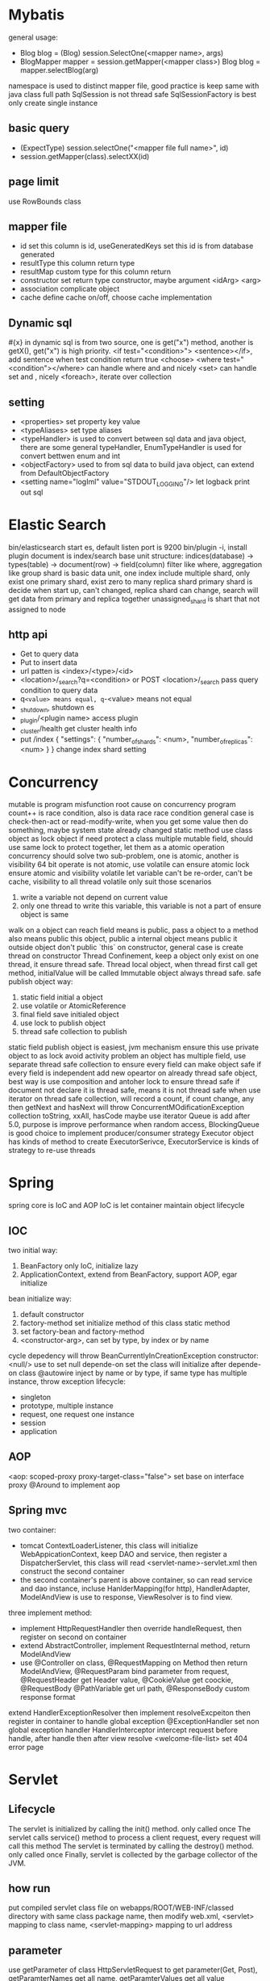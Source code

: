 * Mybatis
general usage:
 - Blog blog = (Blog) session.SelectOne(<mapper name>, args)
 - BlogMapper mapper = session.getMapper(<mapper class>)
   Blog blog = mapper.selectBlog(arg)

namespace is used to distinct mapper file, good practice is keep same with java class full path
SqlSession is not thread safe
SqlSessionFactory is best only create single instance
** basic query
    - (ExpectType) session.selectOne("<mapper file full name>", id)
    - session.getMapper(class).selectXX(id)
** page limit
   use RowBounds class
** mapper file 
  - id
    set this column is id, useGeneratedKeys set this id is from database generated
  - resultType
    this column return type
  - resultMap
    custom type for this column return
  - constructor
    set return type constructor, maybe argument <idArg> <arg>
  - association
    complicate object
  - cache
    define cache on/off, choose cache implementation
** Dynamic sql
   #{x} in dynamic sql is from two source, one is get("x") method, another is getX(), get("x") is high priority.
   <if test="<condition>"> <sentence></if>, add sentence when test condition return true
   <choose>
   <where test="<condition"></where> can handle where and and nicely
   <set> can handle set and , nicely
   <foreach>, iterate over collection
** setting
   - <properties> set property key value
   - <typeAliases> set type aliases
   - <typeHandler> is used to convert between sql data and java object, there are some general typeHandler, 
     EnumTypeHandler is used for convert bettwen enum and int
   - <objectFactory> used to from sql data to build java object, can extend from DefaultObjectFactory
   - <setting name="logIml" value="STDOUT_LOGGING"/> let logback print out sql
* Elastic Search
  bin/elasticsearch start es, default listen port is 9200
  bin/plugin -i, install plugin
  document is index/search base unit
  structure: indices(database) -> types(table) -> document(row) -> field(column)
  filter like where, aggregation like group
  shard is basic data unit, one index include multiple shard, only exist one primary shard, exist zero to many replica shard
  primary shard is decide when start up, can't changed, replica shard can change, search will get data from primary and replica together
  unassigned_shard is shart that not assigned to node
** http api
  - Get to query data
  - Put to insert data
  - url patten is <index>/<type>/<id>
  - <location>/_search?q=<condition> or POST <location>/_search pass query condition to query data
  - q=<value> means equal, q=-<value> means not equal 
  - _shutdown, shutdown es
  - _plugin/<plugin name> access plugin
  - _cluster/health get cluster health info
  - put /index 
    {
      "settings": {
        "number_of_shards": <num>,
        "number_of_replicas":  <num>
      }
    }
    change index shard setting
* Concurrency
  mutable is program misfunction root cause on concurrency program
  count++ is race condition, also is data race
  race condition general case is check-then-act or read-modify-write, when you get some value then do something, maybe system state already changed
  static method use class object as lock object
  if need protect a class multiple mutable field, should use same lock to protect together, let them as a atomic operation
  concurrency should solve two sub-problem, one is atomic, another is visibility
  64 bit operate is not atomic, use volatile can ensure atomic
  lock ensure atomic and visibility
  volatile let variable can't be re-order, can't be cache, visibility to all thread
  volatile only suit those scenarios
    1. write a variable not depend on current value
    2. only one thread to write this variable, this variable is not a part of ensure object is same
  walk on a object can reach field means is public, pass a object to a method also means public this object, public a internal object means public it outside object
  don't public `this` on constructor, general case is create thread on constructor
  Thread Confinement, keep a object only exist on one thread, it ensure thread safe.
  Thread local object, when thread first call get method, initialValue will be called
  Immutable object always thread safe.
  safe publish object way:
    1) static field initial a object
    2) use volatile or AtomicReference
    3) final field save initialed object
    4) use lock to publish object
    5) thread safe collection to publish
  static field publish object is easiest, jvm mechanism ensure this
  use private object to as lock avoid activity problem
  an object has multiple field, use separate thread safe collection to ensure every field can make object safe if every field is independent
  add new opeartor on already thread safe object, best way is use composition and antoher lock to ensure thread safe
  if document not declare it is thread safe, means it is not thread safe
  when use iterator on thread safe collection, will record a count, if count change, any then getNext and hasNext will throw ConcurrentMOdificationException
  collection toString, xxAll, hasCode maybe use iterator
  Queue is add after 5.0, purpose is improve performance when random access, BlockingQueue is good choice to implement producer/consumer strategy
  Executor object has kinds of method to create ExecutorSerivce, ExecutorService is kinds of strategy to re-use threads
* Spring
spring core is IoC and AOP
IoC is let container maintain object lifecycle
** IOC
   two initial way:
     1) BeanFactory only IoC, initialize lazy
     2) ApplicationContext, extend from BeanFactory, support AOP, egar initialize
   bean initialize way:
     1) default constructor
     2) factory-method set initialize method of this class static method
     3) set factory-bean and factory-method
     4) <constructor-arg>, can set by type, by index or by name
   cycle depedency will throw BeanCurrentlyInCreationException
   constructor:
      <null/> use to set null
      depende-on set the class will initialize after depende-on class
   @autowire inject by name or by type, if same type has multiple instance, throw exception
   lifecycle:
      - singleton
      - prototype, multiple instance
      - request, one request one instance
      - session
      - application
** AOP
   <aop: scoped-proxy proxy-target-class="false"> set base on interface proxy
   @Around to implement aop
** Spring mvc
   two container:
     - tomcat ContextLoaderListener, this class will initialize WebAppicationContext,
       keep DAO and service, then register a DispatcherServlet, this class will read
       <servlet-name>-servlet.xml then construct the second container
     - the second container's parent is above container, so can read service and dao
       instance, incluse HanlderMapping(for http), HandlerAdapter, ModelAndView is
       use to response, ViewResolver is to find view.
   three implement method:
     - implement HttpRequestHandler then override handleRequest, then register on
       second on container
     - extend AbstractController, implement RequestInternal method, return ModelAndView
     - use @Controller on class, @RequestMapping on Method then return ModelAndView, @RequestParam bind
       parameter from request, @RequestHeader get Header value, @CookieValue get coockie, @RequestBody
       @PathVariable get url path, @ResponseBody custom response format
   extend HandlerExceptionResolver then implement resolveExcpeiton then register in container to handle global exception
   @ExceptionHandler set non global exception handler
   HandlerInterceptor intercept request before handle, after handle then after view resolve
   <welcome-file-list> set 404 error page
   
* Servlet
** Lifecycle
   The servlet is initialized by calling the init() method. only called once
   The servlet calls service() method to process a client request, every request will call this method
   The servlet is terminated by calling the destroy() method. only called once
   Finally, servlet is collected by the garbage collector of the JVM.
** how run
   put compiled servlet class file on webapps/ROOT/WEB-INF/classed directory with same class package name,
   then modify web.xml, <servlet> mapping to class name, <servlet-mapping> mapping to url address
** parameter
   use getParameter of class HttpServletRequest to get parameter(Get, Post),
   getParamterNames get all name, getParamterValues get all value
   HttpServletResponse to response to client
   getCookies() get cookie
   getSession() get or create session
** url match pattern
   - full path
   - partial path
   - extension
   - default
 filter can be called for every request
   
* Guava
** MultiSet and MultiMap
   used count duplicate
** Iterators
   support pipe operator
** ForwardingList
   need implement delegate, this method define which class implement behind this, can override any you want custom method.
** PeekingIterator
   can access next element after current, will cause iterator go to next, next access direct use this field
** AbstractIterator
   need implement computerNext(), like filter
** AbstractSequential
   support stream opeartion
** LaodingCache
   get used to access no exception value, getUnchecked access maybe throw exception, loadAll describe by self
** Cache
   base on time or capacity or reference type eviction
* Maven
  finalName is used to set build out jar fileName, default format is <artifactId>-<version>
** depedency scope
   - compile: compile and runtime
   - test: test
   - provided: compile and test
   - runtime: test and runtime
   - system: compile and test(use systemPath to locate)
   - import
  exclusion set some package dont import
** lifecycle
*** clean
    - preclean
    - clean
    - post clean
*** default
    - process-sources
    - compile
    - process-test-sources
    - test-compile
    - test
    - package
    - install
    - deploy
*** site
    - pre-site
    - post-site
    - site-deploy
** parent and child
   relativePath set parent pom location
   parent pom use dependenciesManager set global depedency version, not import any package
** command argument
   -pl: xx only build this module
   -am also build depedency module
   -amd build dependency module child module
   -rf set some module dont build
   -DskipTests skip test
   -Dtest=xx 
* substring
** 1.6
   base is a array, substring return new object but point to same array with different offset
   but maybe cause memory leak, like substring from multiple big string only use a little part
** 1.7
   copy array
* Basic
  object head is 16 bytes
  array head is 24 bytes
  one char is 2 byte
  Serilizable only implement this class can serilize, don't need implement any thing. The real
  implement method is defaultReadObject/readObject of class ObjectOutputStream/ObjectInputStream,
  if class implement writeObject/readObject, then use those. SerilizalVersionUID use to demonstrate
  the class is same class, static field can't be serilize, @Transient will not be write out
* debug
  JAVA_OPTS or CATALINA_OPTS add -agentlib:jdwp=transport=db_socket,server=y,suspend=n,address=<port>
* jvm  
  java 9, java.lang.ref.Reference.reachabilityFence(Object ref), assure ref is reachable on this location
  

